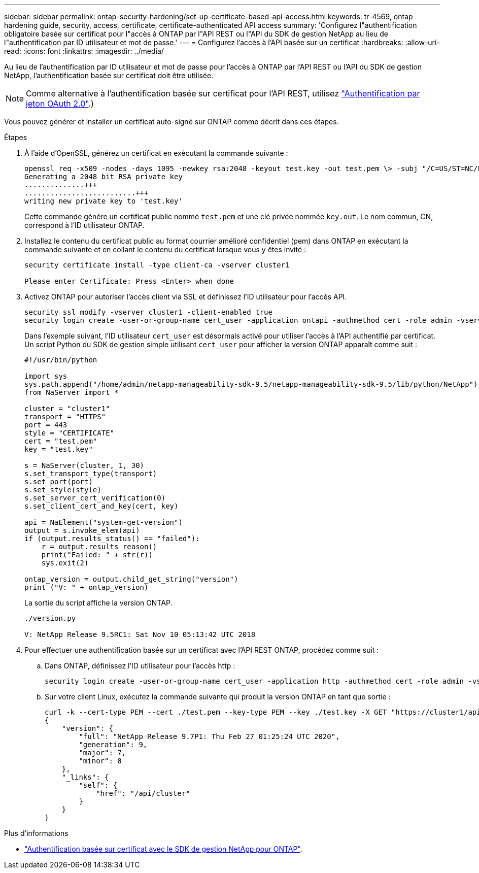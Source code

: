 ---
sidebar: sidebar 
permalink: ontap-security-hardening/set-up-certificate-based-api-access.html 
keywords: tr-4569, ontap hardening guide, security, access, certificate, certificate-authenticated API access 
summary: 'Configurez l"authentification obligatoire basée sur certificat pour l"accès à ONTAP par l"API REST ou l"API du SDK de gestion NetApp au lieu de l"authentification par ID utilisateur et mot de passe.' 
---
= Configurez l'accès à l'API basée sur un certificat
:hardbreaks:
:allow-uri-read: 
:icons: font
:linkattrs: 
:imagesdir: ../media/


[role="lead"]
Au lieu de l'authentification par ID utilisateur et mot de passe pour l'accès à ONTAP par l'API REST ou l'API du SDK de gestion NetApp, l'authentification basée sur certificat doit être utilisée.


NOTE: Comme alternative à l'authentification basée sur certificat pour l'API REST, utilisez link:../ontap-security-hardening/oauth20-token-based-auth-for-rest-api.html["Authentification par jeton OAuth 2.0"].)

Vous pouvez générer et installer un certificat auto-signé sur ONTAP comme décrit dans ces étapes.

.Étapes
. À l'aide d'OpenSSL, générez un certificat en exécutant la commande suivante :
+
[listing]
----
openssl req -x509 -nodes -days 1095 -newkey rsa:2048 -keyout test.key -out test.pem \> -subj "/C=US/ST=NC/L=RTP/O=NetApp/CN=cert_user"
Generating a 2048 bit RSA private key
..............+++
..........................+++
writing new private key to 'test.key'
----
+
Cette commande génère un certificat public nommé `test.pem` et une clé privée nommée `key.out`. Le nom commun, CN, correspond à l'ID utilisateur ONTAP.

. Installez le contenu du certificat public au format courrier amélioré confidentiel (pem) dans ONTAP en exécutant la commande suivante et en collant le contenu du certificat lorsque vous y êtes invité :
+
[listing]
----
security certificate install -type client-ca -vserver cluster1

Please enter Certificate: Press <Enter> when done
----
. Activez ONTAP pour autoriser l'accès client via SSL et définissez l'ID utilisateur pour l'accès API.
+
[listing]
----
security ssl modify -vserver cluster1 -client-enabled true
security login create -user-or-group-name cert_user -application ontapi -authmethod cert -role admin -vserver cluster1
----
+
Dans l'exemple suivant, l'ID utilisateur `cert_user` est désormais activé pour utiliser l'accès à l'API authentifié par certificat. Un script Python du SDK de gestion simple utilisant `cert_user` pour afficher la version ONTAP apparaît comme suit :

+
[listing]
----
#!/usr/bin/python

import sys
sys.path.append("/home/admin/netapp-manageability-sdk-9.5/netapp-manageability-sdk-9.5/lib/python/NetApp")
from NaServer import *

cluster = "cluster1"
transport = "HTTPS"
port = 443
style = "CERTIFICATE"
cert = "test.pem"
key = "test.key"

s = NaServer(cluster, 1, 30)
s.set_transport_type(transport)
s.set_port(port)
s.set_style(style)
s.set_server_cert_verification(0)
s.set_client_cert_and_key(cert, key)

api = NaElement("system-get-version")
output = s.invoke_elem(api)
if (output.results_status() == "failed"):
    r = output.results_reason()
    print("Failed: " + str(r))
    sys.exit(2)

ontap_version = output.child_get_string("version")
print ("V: " + ontap_version)
----
+
La sortie du script affiche la version ONTAP.

+
[listing]
----
./version.py

V: NetApp Release 9.5RC1: Sat Nov 10 05:13:42 UTC 2018
----
. Pour effectuer une authentification basée sur un certificat avec l'API REST ONTAP, procédez comme suit :
+
.. Dans ONTAP, définissez l'ID utilisateur pour l'accès http :
+
[listing]
----
security login create -user-or-group-name cert_user -application http -authmethod cert -role admin -vserver cluster1
----
.. Sur votre client Linux, exécutez la commande suivante qui produit la version ONTAP en tant que sortie :
+
[listing]
----
curl -k --cert-type PEM --cert ./test.pem --key-type PEM --key ./test.key -X GET "https://cluster1/api/cluster?fields=version"
{
    "version": {
        "full": "NetApp Release 9.7P1: Thu Feb 27 01:25:24 UTC 2020",
        "generation": 9,
        "major": 7,
        "minor": 0
    },
    "_links": {
        "self": {
            "href": "/api/cluster"
        }
    }
}
----




.Plus d'informations
* link:https://netapp.io/2016/11/08/certificate-based-authentication-netapp-manageability-sdk-ontap/["Authentification basée sur certificat avec le SDK de gestion NetApp pour ONTAP"^].

